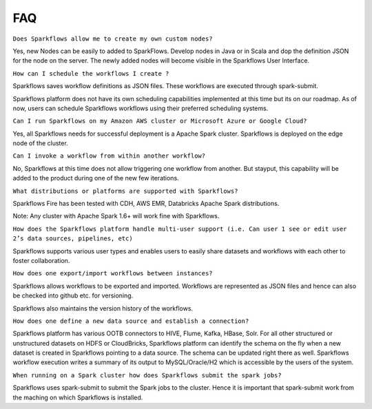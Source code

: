 FAQ
---

``Does Sparkflows allow me to create my own custom nodes?``

Yes, new Nodes can be easily to added to SparkFlows. Develop nodes in Java or in Scala and dop the definition JSON for the node on the server. The newly added nodes will become visible in the Sparkflows User Interface.


``How can I schedule the workflows I create ?``

Sparkflows saves workflow definitions as JSON files. These workflows are executed through spark-submit.

Sparkflows platform does not have its own scheduling capabilities implemented at this time but its on our roadmap. As of now, users can schedule Sparkflows workflows using their preferred scheduling systems.


``Can I run Sparkflows on my Amazon AWS cluster or Microsoft Azure or Google Cloud?``

Yes, all Sparkflows needs for successful deployment is a Apache Spark cluster. Sparkflows is deployed on the edge node of the cluster.


``Can I invoke a workflow from within another workflow?``

No, Sparkflows at this time does not allow triggering one workflow from another. But stayput, this capability will be added to the product during one of the new few iterations. 


``What distributions or platforms are supported with Sparkflows?``

Sparkflows Fire has been tested with CDH, AWS EMR, Databricks Apache Spark distributions.
 
Note: Any cluster with Apache Spark 1.6+ will work fine with Sparkflows.


``How does the Sparkflows platform handle multi-user support (i.e. Can user 1 see or edit user 2’s data sources, pipelines, etc)``

Sparkflows supports various user types and enables users to easily share datasets and workflows with each other to foster collaboration.


``How does one export/import workflows between instances?``

Sparkflows allows workflows to be exported and imported. Workflows are represented as JSON files and hence can also be checked into github etc. for versioning.

Sparkflows also maintains the version history of the workflows.


``How does one define a new data source and establish a connection?``
 
Sparkflows platform has various OOTB connectors to HIVE, Flume, Kafka, HBase, Solr.
For all other structured or unstructured datasets on HDFS or CloudBricks, Sparkflows platform can identify the schema on the fly when a new dataset is created in Sparkflows pointing to a data source. The schema can be updated right there as well.
Sparkflows workflow execution writes a summary of its output to MySQL/Oracle/H2 which is accessible by the users of the system.


``When running on a Spark cluster how does Sparkflows submit the spark jobs?``
 
Sparkflows uses spark-submit to submit the Spark jobs to the cluster. Hence it is important that spark-submit work from the maching on which Sparkflows is installed.
